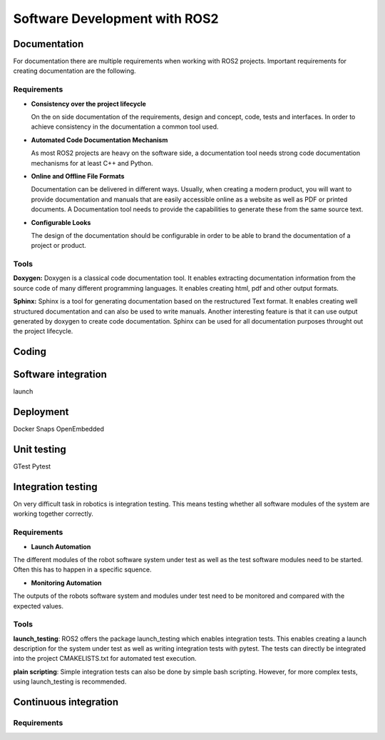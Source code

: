 Software Development with ROS2
==============================

Documentation
------------------
For documentation there are multiple requirements when working with ROS2 projects. Important
requirements for creating documentation are the following.

Requirements
""""""""""""

* **Consistency over the project lifecycle**
  
  On the on side documentation of the requirements, design and concept, code, tests and interfaces. In order to achieve consistency
  in the documentation a common tool used. 


* **Automated Code Documentation Mechanism**

  As most ROS2 projects are heavy on the software side, a documentation tool needs strong code documentation
  mechanisms for at least C++ and Python.

* **Online and Offline File Formats**
  
  Documentation can be delivered in different ways. Usually, when creating a modern product, you will want to
  provide documentation and manuals that are easily accessible online as a website as well as PDF or printed
  documents. A Documentation tool needs to provide the capabilities to generate these from the same source
  text.

* **Configurable Looks**
  
  The design of the documentation should be configurable in order to be able to brand the documentation of a 
  project or product.


Tools
""""""
**Doxygen:**
Doxygen is a classical code documentation tool. It enables extracting documentation information from the source
code of many different programming languages. It enables creating html, pdf and other output formats.


**Sphinx:**
Sphinx is a tool for generating documentation based on the restructured Text format. It enables creating well structured documentation and can also be
used to write manuals. Another interesting feature is that it can use output generated by doxygen to create code
documentation. Sphinx can be used for all documentation purposes throught out the project lifecycle.




Coding
-----------







Software integration
--------------------
launch




Deployment
----------
Docker
Snaps
OpenEmbedded





Unit testing
------------
GTest
Pytest





Integration testing
-------------------
On very difficult task in robotics is integration testing. This means testing whether all
software modules of the system are working together correctly.

Requirements
""""""""""""

* **Launch Automation**
The different modules of the robot software system under test as well as the test software modules
need to be started. Often this has to happen in a specific squence.

* **Monitoring Automation**
The outputs of the robots software system and modules under test need to be monitored and
compared with the expected values.

Tools
""""""

**launch_testing**: 
ROS2 offers the package launch_testing which enables integration tests. This enables creating
a launch description for the system under test as well as writing integration tests with pytest.
The tests can directly be integrated into the project CMAKELISTS.txt for automated test execution.

**plain scripting**:
Simple integration tests can also be done by simple bash scripting. However, for more complex tests,
using launch_testing is recommended.


Continuous integration
----------------------


Requirements
""""""""""""

